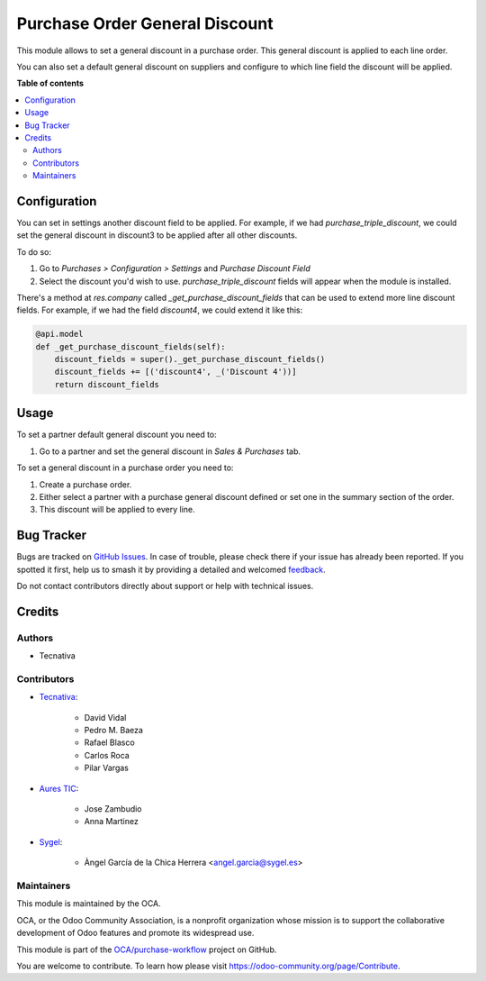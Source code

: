===============================
Purchase Order General Discount
===============================

.. 
   !!!!!!!!!!!!!!!!!!!!!!!!!!!!!!!!!!!!!!!!!!!!!!!!!!!!
   !! This file is generated by oca-gen-addon-readme !!
   !! changes will be overwritten.                   !!
   !!!!!!!!!!!!!!!!!!!!!!!!!!!!!!!!!!!!!!!!!!!!!!!!!!!!
   !! source digest: sha256:85cf68b6c76b66a908f5d5f1e3b5611746b7d0decb765c821f956b6b1c8ab72e
   !!!!!!!!!!!!!!!!!!!!!!!!!!!!!!!!!!!!!!!!!!!!!!!!!!!!

.. |badge1| image:: https://img.shields.io/badge/maturity-Beta-yellow.png
    :target: https://odoo-community.org/page/development-status
    :alt: Beta
.. |badge2| image:: https://img.shields.io/badge/licence-AGPL--3-blue.png
    :target: http://www.gnu.org/licenses/agpl-3.0-standalone.html
    :alt: License: AGPL-3
.. |badge3| image:: https://img.shields.io/badge/github-OCA%2Fpurchase--workflow-lightgray.png?logo=github
    :target: https://github.com/OCA/purchase-workflow/tree/15.0/purchase_order_general_discount
    :alt: OCA/purchase-workflow
.. |badge4| image:: https://img.shields.io/badge/weblate-Translate%20me-F47D42.png
    :target: https://translation.odoo-community.org/projects/purchase-workflow-15-0/purchase-workflow-15-0-purchase_order_general_discount
    :alt: Translate me on Weblate
.. |badge5| image:: https://img.shields.io/badge/runboat-Try%20me-875A7B.png
    :target: https://runboat.odoo-community.org/builds?repo=OCA/purchase-workflow&target_branch=15.0
    :alt: Try me on Runboat

|badge1| |badge2| |badge3| |badge4| |badge5|

This module allows to set a general discount in a purchase order. This general
discount is applied to each line order.

You can also set a default general discount on suppliers and configure to which
line field the discount will be applied.

**Table of contents**

.. contents::
   :local:

Configuration
=============

You can set in settings another discount field to be applied.
For example, if we had `purchase_triple_discount`, we could set the general
discount in discount3 to be applied after all other discounts.

To do so:

#. Go to *Purchases > Configuration > Settings* and *Purchase Discount Field*
#. Select the discount you'd wish to use. `purchase_triple_discount` fields
   will appear when the module is installed.

There's a method at `res.company` called `_get_purchase_discount_fields` that
can be used to extend more line discount fields. For example, if we had the
field `discount4`, we could extend it like this:

.. code-block:: python

    @api.model
    def _get_purchase_discount_fields(self):
        discount_fields = super()._get_purchase_discount_fields()
        discount_fields += [('discount4', _('Discount 4'))]
        return discount_fields

Usage
=====

To set a partner default general discount you need to:

#. Go to a partner and set the general discount in *Sales & Purchases* tab.

To set a general discount in a purchase order you need to:

#. Create a purchase order.
#. Either select a partner with a purchase general discount defined or set one
   in the summary section of the order.
#. This discount will be applied to every line.

Bug Tracker
===========

Bugs are tracked on `GitHub Issues <https://github.com/OCA/purchase-workflow/issues>`_.
In case of trouble, please check there if your issue has already been reported.
If you spotted it first, help us to smash it by providing a detailed and welcomed
`feedback <https://github.com/OCA/purchase-workflow/issues/new?body=module:%20purchase_order_general_discount%0Aversion:%2015.0%0A%0A**Steps%20to%20reproduce**%0A-%20...%0A%0A**Current%20behavior**%0A%0A**Expected%20behavior**>`_.

Do not contact contributors directly about support or help with technical issues.

Credits
=======

Authors
~~~~~~~

* Tecnativa

Contributors
~~~~~~~~~~~~

* `Tecnativa <https://www.tecnativa.com>`_:

    * David Vidal
    * Pedro M. Baeza
    * Rafael Blasco
    * Carlos Roca
    * Pilar Vargas

* `Aures TIC <https://www.aurestic.es>`_:

    * Jose Zambudio
    * Anna Martinez

* `Sygel <https://www.sygel.es>`_:

    * Àngel García de la Chica Herrera <angel.garcia@sygel.es>

Maintainers
~~~~~~~~~~~

This module is maintained by the OCA.

.. image:: https://odoo-community.org/logo.png
   :alt: Odoo Community Association
   :target: https://odoo-community.org

OCA, or the Odoo Community Association, is a nonprofit organization whose
mission is to support the collaborative development of Odoo features and
promote its widespread use.

This module is part of the `OCA/purchase-workflow <https://github.com/OCA/purchase-workflow/tree/15.0/purchase_order_general_discount>`_ project on GitHub.

You are welcome to contribute. To learn how please visit https://odoo-community.org/page/Contribute.
